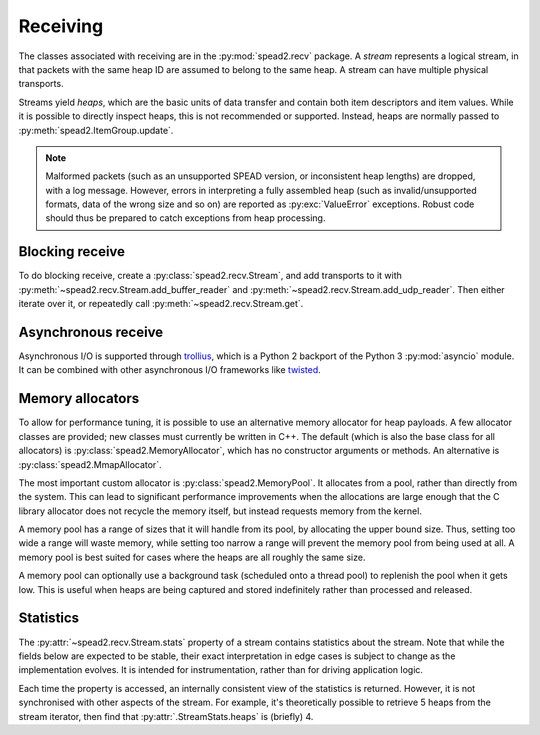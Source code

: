 Receiving
---------
The classes associated with receiving are in the :py:mod:`spead2.recv`
package. A *stream* represents a logical stream, in that packets with
the same heap ID are assumed to belong to the same heap. A stream can have
multiple physical transports.

Streams yield *heaps*, which are the basic units of data transfer and contain
both item descriptors and item values. While it is possible to directly
inspect heaps, this is not recommended or supported. Instead, heaps are
normally passed to :py:meth:`spead2.ItemGroup.update`.

.. py:class:: spead2.recv.Heap

   .. py:attribute:: cnt

      Heap identifier (read-only)

   .. py:attribute:: flavour

      SPEAD flavour used to encode the heap (see :ref:`py-flavour`)

   .. py:function:: is_start_of_stream()

      Returns true if the packet contains a stream start control item.

.. note:: Malformed packets (such as an unsupported SPEAD version, or
  inconsistent heap lengths) are dropped, with a log message. However,
  errors in interpreting a fully assembled heap (such as invalid/unsupported
  formats, data of the wrong size and so on) are reported as
  :py:exc:`ValueError` exceptions. Robust code should thus be prepared to
  catch exceptions from heap processing.

Blocking receive
^^^^^^^^^^^^^^^^
To do blocking receive, create a :py:class:`spead2.recv.Stream`, and add
transports to it with :py:meth:`~spead2.recv.Stream.add_buffer_reader` and
:py:meth:`~spead2.recv.Stream.add_udp_reader`. Then either iterate over it,
or repeatedly call :py:meth:`~spead2.recv.Stream.get`.

.. py:class:: spead2.recv.Stream(thread_pool, bug_compat=0, max_heaps=4, ring_heaps=4)

   :param thread_pool: Thread pool handling the I/O
   :type thread_pool: :py:class:`spead2.ThreadPool`
   :param int bug_compat: Bug compatibility flags (see :ref:`py-flavour`)
   :param int max_heaps: The number of partial heaps that can be live at one
     time. This affects how intermingled heaps can be (due to out-of-order
     packet delivery) before heaps get dropped.
   :param int ring_heaps: The capacity of the ring buffer between the network
     threads and the consumer. Increasing this may reduce lock contention at
     the cost of more memory usage.
   :raises ValueError: if `max_heaps` is zero.

   .. py:method:: set_memory_allocator(allocator)

      Set or change the memory allocator for a stream. See
      :ref:`py-memory-allocators` for details.

      :param allocator: New memory allocator
      :type allocator: :py:class:`spead2.MemoryAllocator`

   .. py:method:: set_memcpy(id)

      Set the method used to copy data from the network to the heap. The
      default is :py:const:`MEMCPY_STD`. This can be changed to
      :py:const:`MEMCPY_NONTEMPORAL`, which writes to the destination with a
      non-temporal cache hint (if SSE2 is enabled at compile time). This can
      improve performance with large heaps if the data is not going to be used
      immediately, by reducing cache pollution. Be careful when benchmarking:
      receiving heaps will generally appear faster, but it can slow down
      subsequent processing of the heap because it will not be cached.

      :param id: Identifier for the copy function
      :type id: {:py:const:`MEMCPY_STD`, :py:const:`MEMCPY_NONTEMPORAL`}

   .. py:method:: add_buffer_reader(buffer)

      Feed data from an object implementing the buffer protocol.

   .. py:method:: add_udp_reader(port, max_size=DEFAULT_UDP_MAX_SIZE, buffer_size=DEFAULT_UDP_BUFFER_SIZE, bind_hostname='', socket=None)

      Feed data from a UDP port.

      :param int port: UDP port number
      :param int max_size: Largest packet size that will be accepted.
      :param int buffer_size: Kernel socket buffer size. If this is 0, the OS
        default is used. If a buffer this large cannot be allocated, a warning
        will be logged, but there will not be an error.
      :param str bind_hostname: If specified, the socket will be bound to the
        first IP address found by resolving the given hostname. If this is a
        multicast group, then it will also subscribe to this multicast group.
      :param socket.socket socket: If specified, this socket is used rather
        than a new one. The socket must be open but unbound. The caller must
        not use this socket any further, although it is not necessary to keep
        it alive. This is mainly useful for fine-tuning socket options such
        as multicast subscriptions.

   .. py:method:: add_udp_reader(multicast_group, port, max_size=DEFAULT_UDP_MAX_SIZE, buffer_size=DEFAULT_UDP_BUFFER_SIZE, interface_address)

      Feed data from a UDP port with multicast (IPv4 only).

      :param str multicast_group: Hostname/IP address of the multicast group to subscribe to
      :param int port: UDP port number
      :param int max_size: Largest packet size that will be accepted.
      :param int buffer_size: Kernel socket buffer size. If this is 0, the OS
        default is used. If a buffer this large cannot be allocated, a warning
        will be logged, but there will not be an error.
      :param str interface_address: Hostname/IP address of the interface which
        will be subscribed, or the empty string to let the OS decide.

   .. py:method:: add_udp_reader(multicast_group, port, max_size=DEFAULT_UDP_MAX_SIZE, buffer_size=DEFAULT_UDP_BUFFER_SIZE, interface_index)

      Feed data from a UDP port with multicast (IPv6 only).

      :param str multicast_group: Hostname/IP address of the multicast group to subscribe to
      :param int port: UDP port number
      :param int max_size: Largest packet size that will be accepted.
      :param int buffer_size: Kernel socket buffer size. If this is 0, the OS
        default is used. If a buffer this large cannot be allocated, a warning
        will be logged, but there will not be an error.
      :param str interface_index: Index of the interface which will be
        subscribed, or 0 to let the OS decide.

   .. py:method:: get()

      Returns the next heap, blocking if necessary. If the stream has been
      stopped, either by calling :py:meth:`stop` or by receiving a stream
      control packet, it raises :py:exc:`spead2.Stopped`. However, heap that
      were already queued when the stream was stopped are returned first.

      A stream can also be iterated over to yield all heaps.

   .. py:method:: get_nowait()

      Like :py:meth:`get`, but if there is no heap available it raises
      :py:exc:`spead2.Empty`.

   .. py:method:: stop()

      Shut down the stream and close all associated sockets. It is not
      possible to restart a stream once it has been stopped; instead, create a
      new stream.

   .. py:attribute:: fd

      The read end of a pipe to which a byte is written when a heap is
      received. **Do not read from this pipe.** It is used for integration
      with asynchronous I/O frameworks (see below).

   .. py:attribute:: stats

      Statistics_ about the stream.

Asynchronous receive
^^^^^^^^^^^^^^^^^^^^
Asynchronous I/O is supported through trollius_, which is a Python 2 backport
of the Python 3 :py:mod:`asyncio` module. It can be combined with other
asynchronous I/O frameworks like twisted_.

.. py:class:: spead2.recv.trollius.Stream(\*args, \*\*kwargs, loop=None)

   See :py:class:`spead2.recv.Stream` (the base class) for other constructor
   arguments.

   :param loop: Default Trollius event loop for async operations. If not
     specified, uses the default Trollius event loop. Do not call
     `get_nowait` from the base class.

   .. py:method:: get(loop=None)

      Coroutine that yields the next heap, or raises :py:exc:`spead2.Stopped`
      once the stream has been stopped and there is no more data. It is safe
      to have multiple in-flight calls, which will be satisfied in the order
      they were made.

      :param loop: Trollius event loop to use, overriding constructor.

.. _trollius: http://trollius.readthedocs.io/
.. _twisted: https://twistedmatrix.com/trac/

.. _py-memory-allocators:

Memory allocators
^^^^^^^^^^^^^^^^^
To allow for performance tuning, it is possible to use an alternative memory
allocator for heap payloads. A few allocator classes are provided; new classes
must currently be written in C++. The default (which is also the base class
for all allocators) is :py:class:`spead2.MemoryAllocator`, which has no
constructor arguments or methods. An alternative is
:py:class:`spead2.MmapAllocator`.

.. py:class:: spead2.MmapAllocator(flags=0)

    An allocator using :manpage:`mmap(2)`. This may be slightly faster for large
    allocations, and allows setting custom mmap flags. This is mainly intended
    for use with the C++ API, but is exposed to Python as well.

    :param int flags:
        Extra flags to pass to :manpage:`mmap(2)`. Finding the numeric values
        for OS-specific flags is left as a problem for the user.

The most important custom allocator is :py:class:`spead2.MemoryPool`. It allocates
from a pool, rather than directly from the system. This can lead to
significant performance improvements when the allocations are large enough
that the C library allocator does not recycle the memory itself, but instead
requests memory from the kernel.

A memory pool has a range of sizes that it will handle from its pool, by
allocating the upper bound size. Thus, setting too wide a range will waste
memory, while setting too narrow a range will prevent the memory pool from
being used at all. A memory pool is best suited for cases where the heaps are
all roughly the same size.

A memory pool can optionally use a background task (scheduled onto a thread
pool) to replenish the pool when it gets low. This is useful when heaps are
being captured and stored indefinitely rather than processed and released.

.. py:class:: spead2.MemoryPool(thread_pool, lower, upper, max_free, initial, low_water, allocator=None)

   Constructor. One can omit `thread_pool` and `low_water` to skip the
   background refilling.

   :param ThreadPool thread_pool: thread pool used for
     refilling the memory pool
   :param int lower: Minimum allocation size to handle with the pool
   :param int upper: Size of allocations to make
   :param int max_free: Maximum number of allocations held in the pool
   :param int initial: Number of allocations to put in the free pool
     initially.
   :param int low_water: When fewer than this many buffers remain, the
     background task will be started and allocate new memory until `initial`
     buffers are available.
   :param MemoryAllocator allocator: Underlying memory allocator

   .. py:attribute:: warn_on_error

      Whether to issue a warning if the memory pool becomes empty and needs to
      allocate new memory on request. It defaults to true.

.. Statistics:

Statistics
^^^^^^^^^^
The :py:attr:`~spead2.recv.Stream.stats` property of a stream contains
statistics about the stream. Note that while the fields below are expected to
be stable, their exact interpretation in edge cases is subject to change as the
implementation evolves. It is intended for instrumentation, rather than for
driving application logic.

Each time the property is accessed, an internally consistent view of the
statistics is returned. However, it is not synchronised with other aspects of
the stream. For example, it's theoretically possible to retrieve 5 heaps from
the stream iterator, then find that :py:attr:`.StreamStats.heaps` is (briefly)
4.

.. py:class:: spead2.recv.StreamStats

   .. py:attribute:: heaps

   Total number of heaps put into the stream. This includes incomplete heaps,
   and complete heaps that were received but did not make it into the
   ringbuffer before :py:meth:`~spead2.recv.Stream.stop` was called. It
   excludes the heap that contained the stop item.

   .. py:attribute:: incomplete_heaps_evicted

   Number of incomplete heaps that were evicted from the buffer to make room
   for new data.

   .. py:attribute:: incomplete_heaps_flushed

   Number of incomplete heaps that were still in the buffer when the stream
   stopped.

   .. py:attribute:: packets

   Total number of packets received, including the one containing the stop
   item.

   .. py:attribute:: worker_blocked

   Number of times a worker thread was blocked because the ringbuffer was full.
   If this is non-zero, it indicates that the stream is not being read fast
   enough, or that the `ring_heaps` constructor parameter needs to be
   increased to buffer sudden bursts.

   .. py:attribute:: max_batch

   Maximum number of packets received as a unit. This is only applicable to
   readers that support fetching a batch of packets from the source.
